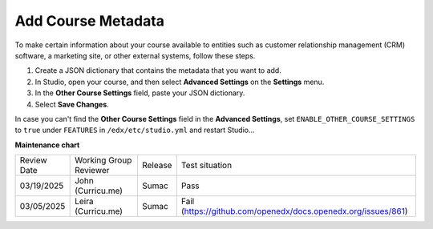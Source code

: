.. _Add Course Metadata:

###################
Add Course Metadata
###################

.. tags:: educator, how-to

To make certain information about your course available to entities such as
customer relationship management (CRM) software, a marketing site, or other
external systems, follow these steps.

#. Create a JSON dictionary that contains the metadata that you want to add.
#. In Studio, open your course, and then select **Advanced Settings** on the
   **Settings** menu.
#. In the **Other Course Settings** field, paste your JSON dictionary.
#. Select **Save Changes**.

In case you can't find the **Other Course Settings** field in
the **Advanced Settings**, set ``ENABLE_OTHER_COURSE_SETTINGS`` to ``true``
under ``FEATURES`` in ``/edx/etc/studio.yml`` and restart Studio...


.. seealso::
 
 
 :ref:`Guide to Course Content Development` (reference)

 :ref:`Create a New Course` (how-to)
 
 :ref:`About the Course Outline` (concept)
 
 :ref:`Edit the Course About Page` (how-to)
 
 :ref:`About the Course Outline` (reference)
 
 :ref:`Manage Course Outline`  (how-to)
 
 :ref:`Modify Settings for Objects in the Course Outline` (reference)
 
 :ref:`Publish Content from the Course Outline` (reference)
 
 :ref:`About Course Sections` (concept)

 :ref:`About Course Subsections` (concept)

 :ref:`About Course Units` (concept)

 :ref:`Manage Course Sections` (how-to)

 :ref:`Manage Course Subsections` (how-to)

 :ref:`Manage Course Units` (how-to)

 :ref:`View as Learner` (how-to)
 
 :ref:`Resources for Open edX Course Teams` (reference)


**Maintenance chart**

+--------------+-------------------------------+----------------+-------------------------------------------------------------+
| Review Date  | Working Group Reviewer        |   Release      |Test situation                                               |
+--------------+-------------------------------+----------------+-------------------------------------------------------------+
| 03/19/2025   | John (Curricu.me)             | Sumac          |Pass                                                         |
+--------------+-------------------------------+----------------+-------------------------------------------------------------+
| 03/05/2025   | Leira (Curricu.me)            | Sumac          |Fail (https://github.com/openedx/docs.openedx.org/issues/861)|
+--------------+-------------------------------+----------------+-------------------------------------------------------------+

